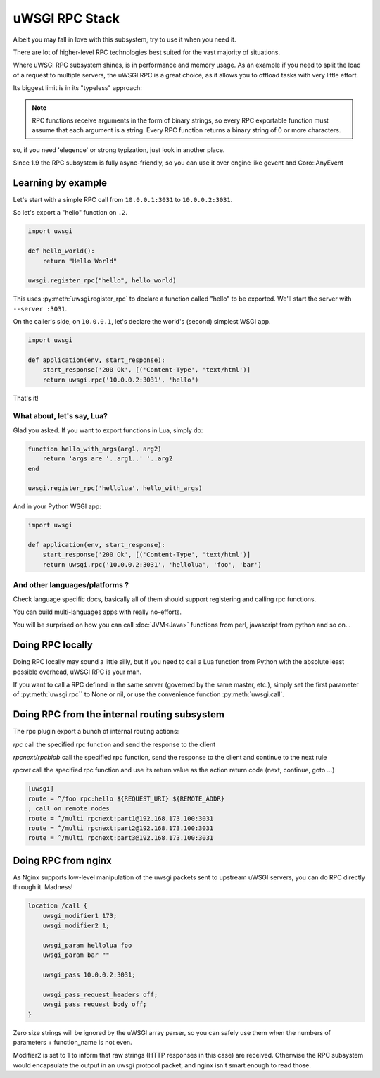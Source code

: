 uWSGI RPC Stack
===============

Albeit you may fall in love with this subsystem, try to use it when you need it.

There are lot of higher-level RPC technologies best suited for the vast majority of situations.

Where uWSGI RPC subsystem shines, is in performance and memory usage. As an example if you need to split the load of a request to multiple
servers, the uWSGI RPC is a great choice, as it allows you to offload tasks with very little effort.

Its biggest limit is in its "typeless" approach:

.. note:: RPC functions receive arguments in the form of binary strings, so every RPC exportable function must assume that each argument is a string. Every RPC function returns a binary string of 0 or more characters.

so, if you need 'elegence' or strong typization, just look in another place.

Since 1.9 the RPC subsystem is fully async-friendly, so you can use it over engine like gevent and Coro::AnyEvent

Learning by example
-------------------

Let's start with a simple RPC call from ``10.0.0.1:3031`` to ``10.0.0.2:3031``.

So let's export a "hello" function on ``.2``.

.. code-block:: py

    import uwsgi
    
    def hello_world():
        return "Hello World"
    
    uwsgi.register_rpc("hello", hello_world)

This uses :py:meth:`uwsgi.register_rpc` to declare a function called "hello" to be exported. We'll start the server with ``--server :3031``.

On the caller's side, on ``10.0.0.1``, let's declare the world's (second) simplest WSGI app.

.. code-block:: py

    import uwsgi
    
    def application(env, start_response):
        start_response('200 Ok', [('Content-Type', 'text/html')]
        return uwsgi.rpc('10.0.0.2:3031', 'hello')

That's it!

What about, let's say, Lua? 
^^^^^^^^^^^^^^^^^^^^^^^^^^^

Glad you asked. If you want to export functions in Lua, simply do:

.. code-block:: lua

    function hello_with_args(arg1, arg2)
        return 'args are '..arg1..' '..arg2
    end
    
    uwsgi.register_rpc('hellolua', hello_with_args)

And in your Python WSGI app:

.. code-block:: py

    import uwsgi
    
    def application(env, start_response):
        start_response('200 Ok', [('Content-Type', 'text/html')]
        return uwsgi.rpc('10.0.0.2:3031', 'hellolua', 'foo', 'bar')

And other languages/platforms ?
^^^^^^^^^^^^^^^^^^^^^^^^^^^^^^^

Check language specific docs, basically all of them should support registering and calling rpc functions.

You can build multi-languages apps with really no-efforts.

You will be surprised on how you can call :doc:`JVM<Java>` functions from perl, javascript from python and so on...


Doing RPC locally
-----------------

Doing RPC locally may sound a little silly, but if you need to call a Lua function from Python with the absolute least possible overhead, uWSGI RPC is your man.

If you want to call a RPC defined in the same server (governed by the same master, etc.), simply set the first parameter of :py:meth:`uwsgi.rpc`` to None or nil, or use the convenience function :py:meth:`uwsgi.call`.

Doing RPC from the internal routing subsystem
---------------------------------------------

The rpc plugin export a bunch of internal routing actions:

`rpc` call the specified rpc function and send the response to the client

`rpcnext/rpcblob` call the specified rpc function, send the response to the client and continue to the next rule

`rpcret` call the specified rpc function and use its return value as the action return code (next, continue, goto ...)

.. code-block:: ini

   [uwsgi]
   route = ^/foo rpc:hello ${REQUEST_URI} ${REMOTE_ADDR}
   ; call on remote nodes
   route = ^/multi rpcnext:part1@192.168.173.100:3031
   route = ^/multi rpcnext:part2@192.168.173.100:3031
   route = ^/multi rpcnext:part3@192.168.173.100:3031

Doing RPC from nginx
--------------------

As Nginx supports low-level manipulation of the uwsgi packets sent to upstream uWSGI servers, you can do RPC directly through it. Madness!

.. code-block:: nginx

    location /call {
        uwsgi_modifier1 173;
        uwsgi_modifier2 1;
        
        uwsgi_param hellolua foo
        uwsgi_param bar ""
    
        uwsgi_pass 10.0.0.2:3031;
    
        uwsgi_pass_request_headers off;
        uwsgi_pass_request_body off;
    }

Zero size strings will be ignored by the uWSGI array parser, so you can safely use them when the numbers of parameters + function_name is not even. 

Modifier2 is set to 1 to inform that raw strings (HTTP responses in this case) are received. Otherwise the RPC subsystem would encapsulate the output in an uwsgi protocol packet, and nginx isn't smart enough to read those.
